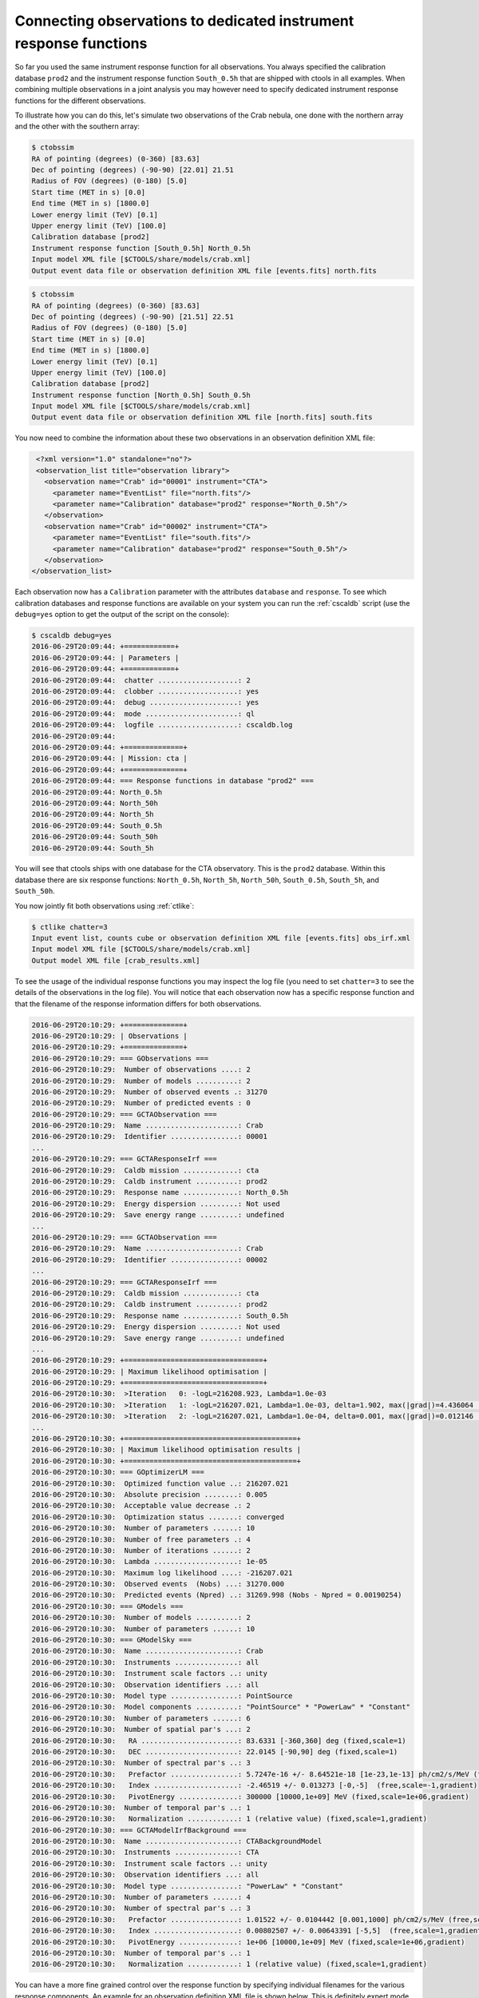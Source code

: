 .. _sec_connecting_irf:

Connecting observations to dedicated instrument response functions
~~~~~~~~~~~~~~~~~~~~~~~~~~~~~~~~~~~~~~~~~~~~~~~~~~~~~~~~~~~~~~~~~~

So far you used the same instrument response function for all observations.
You always specified the calibration database ``prod2`` and the instrument
response function ``South_0.5h`` that are shipped with ctools in all
examples.
When combining multiple observations in a joint analysis you may however
need to specify dedicated instrument response functions for the
different observations.

To illustrate how you can do this, let's simulate two observations of the
Crab nebula, one done with the northern array and the other with the southern
array:

.. code-block:: bash

  $ ctobssim
  RA of pointing (degrees) (0-360) [83.63] 
  Dec of pointing (degrees) (-90-90) [22.01] 21.51
  Radius of FOV (degrees) (0-180) [5.0] 
  Start time (MET in s) [0.0] 
  End time (MET in s) [1800.0] 
  Lower energy limit (TeV) [0.1] 
  Upper energy limit (TeV) [100.0] 
  Calibration database [prod2] 
  Instrument response function [South_0.5h] North_0.5h
  Input model XML file [$CTOOLS/share/models/crab.xml] 
  Output event data file or observation definition XML file [events.fits] north.fits

.. code-block:: bash

  $ ctobssim
  RA of pointing (degrees) (0-360) [83.63] 
  Dec of pointing (degrees) (-90-90) [21.51] 22.51
  Radius of FOV (degrees) (0-180) [5.0] 
  Start time (MET in s) [0.0] 
  End time (MET in s) [1800.0] 
  Lower energy limit (TeV) [0.1] 
  Upper energy limit (TeV) [100.0] 
  Calibration database [prod2] 
  Instrument response function [North_0.5h] South_0.5h
  Input model XML file [$CTOOLS/share/models/crab.xml] 
  Output event data file or observation definition XML file [north.fits] south.fits

You now need to combine the information about these two observations in an
observation definition XML file:

.. code-block:: xml

   <?xml version="1.0" standalone="no"?>
   <observation_list title="observation library">
     <observation name="Crab" id="00001" instrument="CTA">
       <parameter name="EventList" file="north.fits"/>
       <parameter name="Calibration" database="prod2" response="North_0.5h"/>
     </observation>
     <observation name="Crab" id="00002" instrument="CTA">
       <parameter name="EventList" file="south.fits"/>
       <parameter name="Calibration" database="prod2" response="South_0.5h"/>
     </observation>
  </observation_list>

Each observation now has a ``Calibration`` parameter with the attributes
``database`` and ``response``.
To see which calibration databases and response functions are available on
your system you can run the :ref:`cscaldb` script (use the ``debug=yes``
option to get the output of the script on the console):

.. code-block:: bash

  $ cscaldb debug=yes
  2016-06-29T20:09:44: +============+
  2016-06-29T20:09:44: | Parameters |
  2016-06-29T20:09:44: +============+
  2016-06-29T20:09:44:  chatter ...................: 2
  2016-06-29T20:09:44:  clobber ...................: yes
  2016-06-29T20:09:44:  debug .....................: yes
  2016-06-29T20:09:44:  mode ......................: ql
  2016-06-29T20:09:44:  logfile ...................: cscaldb.log
  2016-06-29T20:09:44:
  2016-06-29T20:09:44: +==============+
  2016-06-29T20:09:44: | Mission: cta |
  2016-06-29T20:09:44: +==============+
  2016-06-29T20:09:44: === Response functions in database "prod2" ===
  2016-06-29T20:09:44: North_0.5h
  2016-06-29T20:09:44: North_50h
  2016-06-29T20:09:44: North_5h
  2016-06-29T20:09:44: South_0.5h
  2016-06-29T20:09:44: South_50h
  2016-06-29T20:09:44: South_5h

You will see that ctools ships with one database for the CTA observatory.
This is the ``prod2`` database.
Within this database there are six response functions:
``North_0.5h``, ``North_5h``, ``North_50h``,
``South_0.5h``, ``South_5h``, and ``South_50h``.

You now jointly fit both observations using :ref:`ctlike`:

.. code-block:: bash

  $ ctlike chatter=3
  Input event list, counts cube or observation definition XML file [events.fits] obs_irf.xml
  Input model XML file [$CTOOLS/share/models/crab.xml] 
  Output model XML file [crab_results.xml] 

To see the usage of the individual response functions you may inspect the
log file (you need to set ``chatter=3`` to see the details of the 
observations in the log file).
You will notice that each observation now has a specific response
function and that the filename of the response information differs for
both observations.

.. code-block:: none

  2016-06-29T20:10:29: +==============+
  2016-06-29T20:10:29: | Observations |
  2016-06-29T20:10:29: +==============+
  2016-06-29T20:10:29: === GObservations ===
  2016-06-29T20:10:29:  Number of observations ....: 2
  2016-06-29T20:10:29:  Number of models ..........: 2
  2016-06-29T20:10:29:  Number of observed events .: 31270
  2016-06-29T20:10:29:  Number of predicted events : 0
  2016-06-29T20:10:29: === GCTAObservation ===
  2016-06-29T20:10:29:  Name ......................: Crab
  2016-06-29T20:10:29:  Identifier ................: 00001
  ...
  2016-06-29T20:10:29: === GCTAResponseIrf ===
  2016-06-29T20:10:29:  Caldb mission .............: cta
  2016-06-29T20:10:29:  Caldb instrument ..........: prod2
  2016-06-29T20:10:29:  Response name .............: North_0.5h
  2016-06-29T20:10:29:  Energy dispersion .........: Not used
  2016-06-29T20:10:29:  Save energy range .........: undefined
  ...
  2016-06-29T20:10:29: === GCTAObservation ===
  2016-06-29T20:10:29:  Name ......................: Crab
  2016-06-29T20:10:29:  Identifier ................: 00002
  ...
  2016-06-29T20:10:29: === GCTAResponseIrf ===
  2016-06-29T20:10:29:  Caldb mission .............: cta
  2016-06-29T20:10:29:  Caldb instrument ..........: prod2
  2016-06-29T20:10:29:  Response name .............: South_0.5h
  2016-06-29T20:10:29:  Energy dispersion .........: Not used
  2016-06-29T20:10:29:  Save energy range .........: undefined
  ...
  2016-06-29T20:10:29: +=================================+
  2016-06-29T20:10:29: | Maximum likelihood optimisation |
  2016-06-29T20:10:29: +=================================+
  2016-06-29T20:10:30:  >Iteration   0: -logL=216208.923, Lambda=1.0e-03
  2016-06-29T20:10:30:  >Iteration   1: -logL=216207.021, Lambda=1.0e-03, delta=1.902, max(|grad|)=4.436064 [Index:7]
  2016-06-29T20:10:30:  >Iteration   2: -logL=216207.021, Lambda=1.0e-04, delta=0.001, max(|grad|)=0.012146 [Index:7]
  ...
  2016-06-29T20:10:30: +=========================================+
  2016-06-29T20:10:30: | Maximum likelihood optimisation results |
  2016-06-29T20:10:30: +=========================================+
  2016-06-29T20:10:30: === GOptimizerLM ===
  2016-06-29T20:10:30:  Optimized function value ..: 216207.021
  2016-06-29T20:10:30:  Absolute precision ........: 0.005
  2016-06-29T20:10:30:  Acceptable value decrease .: 2
  2016-06-29T20:10:30:  Optimization status .......: converged
  2016-06-29T20:10:30:  Number of parameters ......: 10
  2016-06-29T20:10:30:  Number of free parameters .: 4
  2016-06-29T20:10:30:  Number of iterations ......: 2
  2016-06-29T20:10:30:  Lambda ....................: 1e-05
  2016-06-29T20:10:30:  Maximum log likelihood ....: -216207.021
  2016-06-29T20:10:30:  Observed events  (Nobs) ...: 31270.000
  2016-06-29T20:10:30:  Predicted events (Npred) ..: 31269.998 (Nobs - Npred = 0.00190254)
  2016-06-29T20:10:30: === GModels ===
  2016-06-29T20:10:30:  Number of models ..........: 2
  2016-06-29T20:10:30:  Number of parameters ......: 10
  2016-06-29T20:10:30: === GModelSky ===
  2016-06-29T20:10:30:  Name ......................: Crab
  2016-06-29T20:10:30:  Instruments ...............: all
  2016-06-29T20:10:30:  Instrument scale factors ..: unity
  2016-06-29T20:10:30:  Observation identifiers ...: all
  2016-06-29T20:10:30:  Model type ................: PointSource
  2016-06-29T20:10:30:  Model components ..........: "PointSource" * "PowerLaw" * "Constant"
  2016-06-29T20:10:30:  Number of parameters ......: 6
  2016-06-29T20:10:30:  Number of spatial par's ...: 2
  2016-06-29T20:10:30:   RA .......................: 83.6331 [-360,360] deg (fixed,scale=1)
  2016-06-29T20:10:30:   DEC ......................: 22.0145 [-90,90] deg (fixed,scale=1)
  2016-06-29T20:10:30:  Number of spectral par's ..: 3
  2016-06-29T20:10:30:   Prefactor ................: 5.7247e-16 +/- 8.64521e-18 [1e-23,1e-13] ph/cm2/s/MeV (free,scale=1e-16,gradient)
  2016-06-29T20:10:30:   Index ....................: -2.46519 +/- 0.013273 [-0,-5]  (free,scale=-1,gradient)
  2016-06-29T20:10:30:   PivotEnergy ..............: 300000 [10000,1e+09] MeV (fixed,scale=1e+06,gradient)
  2016-06-29T20:10:30:  Number of temporal par's ..: 1
  2016-06-29T20:10:30:   Normalization ............: 1 (relative value) (fixed,scale=1,gradient)
  2016-06-29T20:10:30: === GCTAModelIrfBackground ===
  2016-06-29T20:10:30:  Name ......................: CTABackgroundModel
  2016-06-29T20:10:30:  Instruments ...............: CTA
  2016-06-29T20:10:30:  Instrument scale factors ..: unity
  2016-06-29T20:10:30:  Observation identifiers ...: all
  2016-06-29T20:10:30:  Model type ................: "PowerLaw" * "Constant"
  2016-06-29T20:10:30:  Number of parameters ......: 4
  2016-06-29T20:10:30:  Number of spectral par's ..: 3
  2016-06-29T20:10:30:   Prefactor ................: 1.01522 +/- 0.0104442 [0.001,1000] ph/cm2/s/MeV (free,scale=1,gradient)
  2016-06-29T20:10:30:   Index ....................: 0.00802507 +/- 0.00643391 [-5,5]  (free,scale=1,gradient)
  2016-06-29T20:10:30:   PivotEnergy ..............: 1e+06 [10000,1e+09] MeV (fixed,scale=1e+06,gradient)
  2016-06-29T20:10:30:  Number of temporal par's ..: 1
  2016-06-29T20:10:30:   Normalization ............: 1 (relative value) (fixed,scale=1,gradient)

You can have a more fine grained control over the response function by
specifying individual filenames for the various response components.
An example for an observation definition XML file is shown below.
This is definitely expert mode, to be used with utmost care.

.. code-block:: xml

  <?xml version="1.0" standalone="no"?>
  <observation_list title="observation library">
    <observation name="Crab" id="00001" instrument="CTA">
      <parameter name="EventList"           file="north.fits"/>
      <parameter name="EffectiveArea"       file="$(CALDB)/data/cta/prod2/bcf/North_0.5h/irf_file.fits.gz"/>
      <parameter name="PointSpreadFunction" file="$(CALDB)/data/cta/prod2/bcf/North_0.5h/irf_file.fits.gz"/>
      <parameter name="EnergyDispersion"    file="$(CALDB)/data/cta/prod2/bcf/North_0.5h/irf_file.fits.gz"/>
      <parameter name="Background"          file="$(CALDB)/data/cta/prod2/bcf/North_0.5h/irf_file.fits.gz"/>
    </observation>
    <observation name="Crab" id="00002" instrument="CTA">
      <parameter name="EventList"           file="south.fits"/>
      <parameter name="EffectiveArea"       file="$(CALDB)/data/cta/prod2/bcf/South_0.5h/irf_file.fits.gz"/>
      <parameter name="PointSpreadFunction" file="$(CALDB)/data/cta/prod2/bcf/South_0.5h/irf_file.fits.gz"/>
      <parameter name="EnergyDispersion"    file="$(CALDB)/data/cta/prod2/bcf/South_0.5h/irf_file.fits.gz"/>
      <parameter name="Background"          file="$(CALDB)/data/cta/prod2/bcf/South_0.5h/irf_file.fits.gz"/>
    </observation>
  </observation_list>

Finally, response information may also be provided to combine stacked
observations. An example for the syntax of the observation definition XML 
file is given below:

.. code-block:: xml

  <?xml version="1.0" standalone="no"?>
  <observation_list title="observation library">
    <observation name="Crab" id="00001" instrument="CTA">
      <parameter name="CountsCube"   file="cntcube1.fits"/>
      <parameter name="ExposureCube" file="expcube1.fits"/>
      <parameter name="PsfCube"      file="psfcube1.fits"/>
      <parameter name="EdispCube"    file="edispcube1.fits"/>
      <parameter name="BkgCube"      file="bkgcube1.fits"/>
    </observation>
    <observation name="Crab" id="00002" instrument="CTA">
      <parameter name="CountsCube"   file="cntcube2.fits"/>
      <parameter name="ExposureCube" file="expcube2.fits"/>
      <parameter name="PsfCube"      file="psfcube2.fits"/>
      <parameter name="EdispCube"    file="edispcube2.fits"/>
      <parameter name="BkgCube"      file="bkgcube2.fits"/>
    </observation>
  </observation_list>
